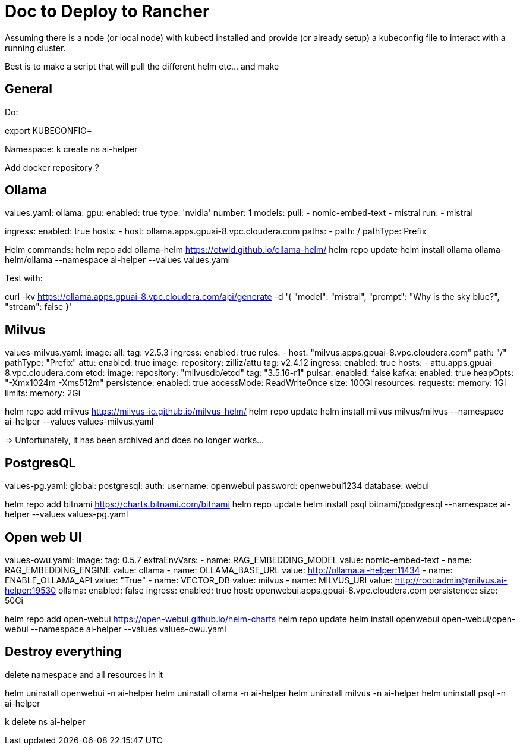 # Doc to Deploy to Rancher

Assuming there is a node (or local node) with kubectl installed and provide (or already setup) a kubeconfig file to interact with a running cluster.

Best is to make a script that will pull the different helm etc... and make 



## General

Do:

export KUBECONFIG=

Namespace:
k create ns ai-helper

Add docker repository ?


## Ollama

values.yaml:
ollama:
  gpu:
    enabled: true
    type: 'nvidia'
    number: 1
  models:
    pull:
      - nomic-embed-text
      - mistral
    run:
      - mistral

ingress:
  enabled: true
  hosts:
  - host: ollama.apps.gpuai-8.vpc.cloudera.com
    paths:
      - path: /
        pathType: Prefix


Helm commands:
helm repo add ollama-helm https://otwld.github.io/ollama-helm/
helm repo update
helm install ollama ollama-helm/ollama --namespace ai-helper --values values.yaml


Test with:

curl -kv https://ollama.apps.gpuai-8.vpc.cloudera.com/api/generate -d '{
  "model": "mistral",
  "prompt": "Why is the sky blue?",
  "stream": false
}'


## Milvus

values-milvus.yaml:
image:
  all:
    tag: v2.5.3
ingress:
  enabled: true
  rules:
    - host: "milvus.apps.gpuai-8.vpc.cloudera.com"
      path: "/"
      pathType: "Prefix"
attu:
  enabled: true
  image:
    repository: zilliz/attu
    tag: v2.4.12
  ingress:
    enabled: true
    hosts:
      - attu.apps.gpuai-8.vpc.cloudera.com
etcd:
  image:
    repository: "milvusdb/etcd"
    tag: "3.5.16-r1"
pulsar:
  enabled: false
kafka:
  enabled: true
  heapOpts: "-Xmx1024m -Xms512m"
  persistence:
    enabled: true
    accessMode: ReadWriteOnce
    size: 100Gi
  resources:
    requests: 
      memory: 1Gi
    limits:
      memory: 2Gi
    


helm repo add milvus https://milvus-io.github.io/milvus-helm/
helm repo update
helm install milvus milvus/milvus  --namespace ai-helper --values values-milvus.yaml

=> Unfortunately, it has been archived and does no longer works...


## PostgresQL

values-pg.yaml:
global:
  postgresql:
    auth:
      username: openwebui
      password: openwebui1234
      database: webui


helm repo add bitnami https://charts.bitnami.com/bitnami
helm repo update
helm install psql bitnami/postgresql --namespace ai-helper --values values-pg.yaml


## Open web UI


values-owu.yaml:
image:
  tag: 0.5.7
extraEnvVars:
  - name: RAG_EMBEDDING_MODEL
    value: nomic-embed-text
  - name: RAG_EMBEDDING_ENGINE
    value: ollama
  - name: OLLAMA_BASE_URL
    value: http://ollama.ai-helper:11434
  - name: ENABLE_OLLAMA_API
    value: "True"
  - name: VECTOR_DB
    value: milvus
  - name: MILVUS_URI
    value: http://root:admin@milvus.ai-helper:19530
ollama:
  enabled: false
ingress:
  enabled: true
  host: openwebui.apps.gpuai-8.vpc.cloudera.com
persistence:
  size: 50Gi

helm repo add open-webui https://open-webui.github.io/helm-charts
helm repo update
helm install openwebui open-webui/open-webui --namespace ai-helper --values values-owu.yaml


## Destroy everything

delete namespace and all resources in it

helm uninstall openwebui -n ai-helper
helm uninstall ollama -n ai-helper
helm uninstall milvus -n ai-helper
helm uninstall psql -n ai-helper

k delete ns ai-helper


